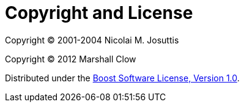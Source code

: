 ////
Copyright 2024 Christian Mazakas
Distributed under the Boost Software License, Version 1.0.
https://www.boost.org/LICENSE_1_0.txt
////

[#copyright]
# Copyright and License
:idprefix: copyright

Copyright (C) 2001-2004 Nicolai M. Josuttis

Copyright (C) 2012 Marshall Clow

Distributed under the https://www.boost.org/LICENSE_1_0.txt[Boost Software License, Version 1.0].
